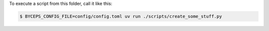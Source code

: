To execute a script from this folder, call it like this:

.. code-block:: console

    $ BYCEPS_CONFIG_FILE=config/config.toml uv run ./scripts/create_some_stuff.py
